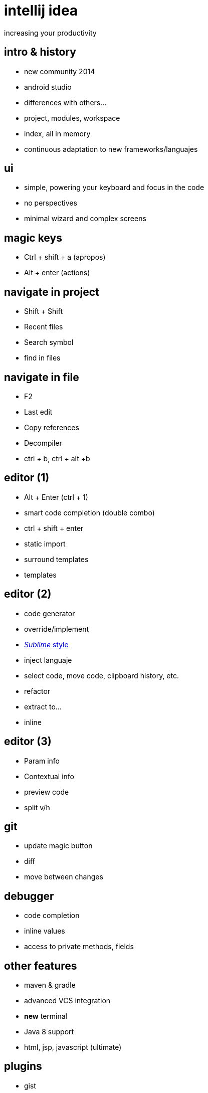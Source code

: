 = intellij idea
increasing your productivity
:backend: deckjs
:deckjs_theme: neon
:deckjs_transition: horizontal-slide
:navigation:

== intro & history

* new community 2014
* android studio
* differences with others...
* project, modules, workspace
* index, all in memory
* continuous adaptation to new frameworks/languajes

== ui
* simple, powering your keyboard and focus in the code
* no perspectives
* minimal wizard and complex screens

== magic keys
* Ctrl + shift + a (apropos)
* Alt + enter (actions)

== navigate in project
* Shift + Shift 
* Recent files  
* Search symbol 
* find in files 

== navigate in file
* F2
* Last edit
* Copy references
* Decompiler
* ctrl + b, ctrl + alt +b


== editor (1)
* Alt + Enter (ctrl + 1)
* smart code completion (double combo)
* ctrl + shift + enter
* static import
* surround templates
* templates

== editor (2)
* code generator
* override/implement
* http://blog.jetbrains.com/idea/2014/03/intellij-idea-13-1-rc-introduces-sublime-text-style-multiple-selections/[_Sublime_ style]
* inject languaje
* select code, move code, clipboard history, etc.
* refactor
* extract to...
* inline

== editor (3)
* Param info
* Contextual info
* preview code
* split v/h

== git
* update magic button
* diff
* move between changes

== debugger
* code completion
* inline values
* access to private methods, fields

== other features
* maven & gradle
* advanced VCS integration
* *new* terminal
* Java 8 support
* html, jsp, javascript (ultimate)

== plugins

* gist
* jetty
* lombok
* adoc, md, yaml
* scala, groovy, kotlin

== do you need more?

https://blog.jetbrains.com/idea/2015/10/intellij-idea-tips-and-tricks/
http://blog.jetbrains.com/idea/tag/30-days-guide/

[quote]
  ___________________________________________
   You all owe me a beer!
